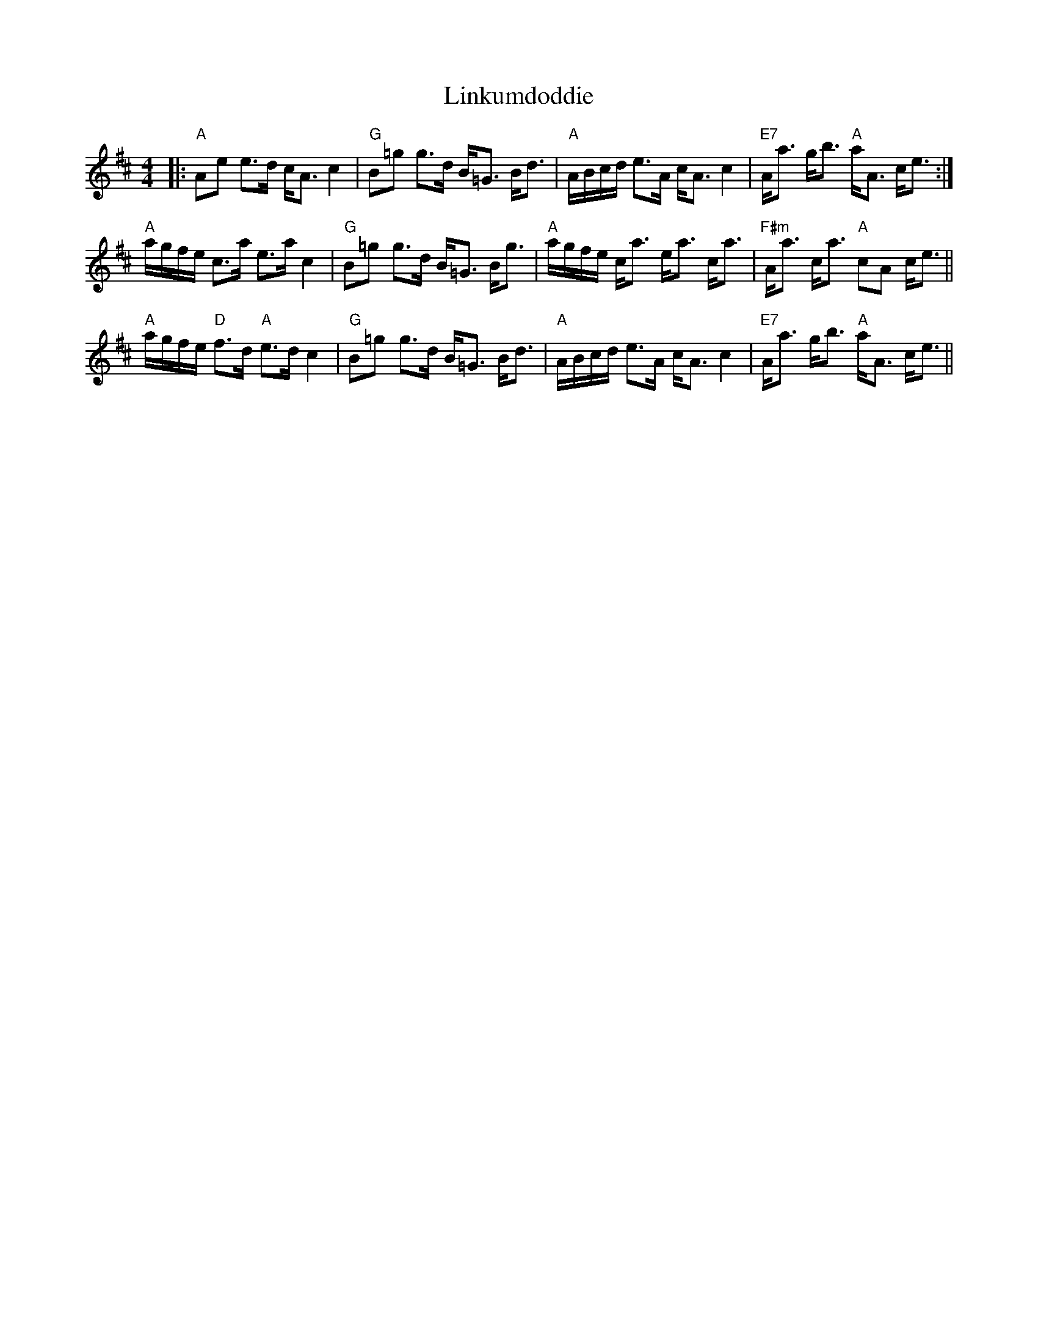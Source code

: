 X: 23679
T: Linkumdoddie
R: strathspey
M: 4/4
K: Amixolydian
|:"A"Ae e>d c<A c2|"G"B=g g>d B<=G B<d|"A"A/B/c/d/ e>A c<A c2|"E7"A<a g<b "A"a<A c<e:|
"A"a/g/f/e/ c>a e>a c2|"G"B=g g>d B<=G B<g|"A"a/g/f/e/ c<a e<a c<a|"F#m"A<a c<a "A"cA c<e||
"A"a/g/f/e/ "D"f>d "A"e>d c2|"G"B=g g>d B<=G B<d|"A"A/B/c/d/ e>A c<A c2|"E7"A<a g<b "A"a<A c<e||

